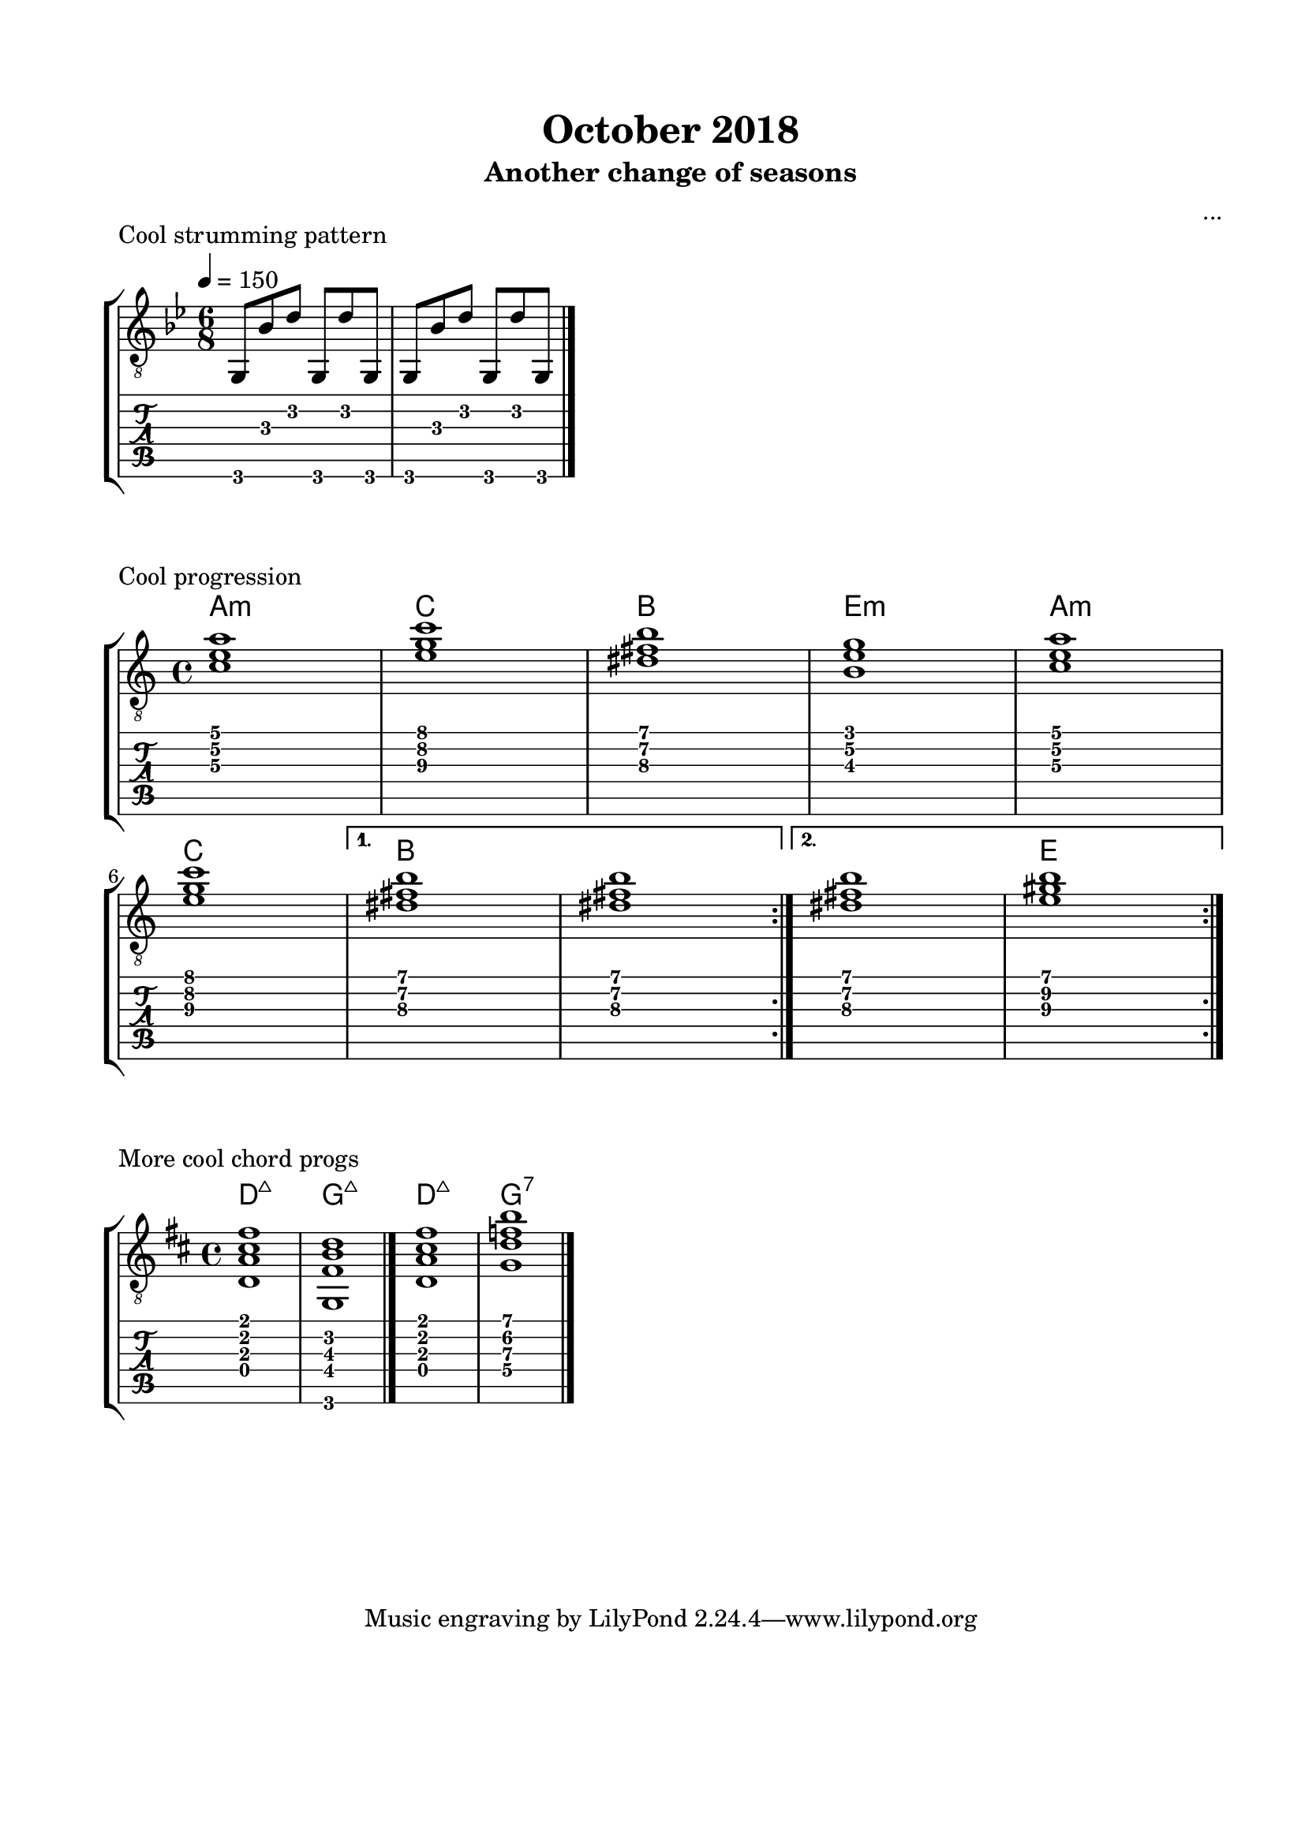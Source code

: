 \version "2.18.2"
\language "english"

\bookpart {
  \tocItem \markup { "October 2018" }
  \paper {
    #(set-paper-size "letter")
    top-margin = 0.66\in
    left-margin = 0.75\in
    right-margin = 0.75\in
    bottom-margin = 0.66\in
  }
  \header {
    title = "October 2018"
    subtitle = "Another change of seasons"
    composer = "..."
  }
  
  \score {
    \layout {
      \omit Voice.StringNumber
      indent = 0.0\cm
    }
    \header {
      piece = "Cool strumming pattern"
    }

    \new StaffGroup <<
      \new Staff {
        \clef "treble_8"
        \time 6/8
        \key g \minor
        \tempo 4 = 150
        
        g,8 bf d' g, d' g,

        g,8 bf d' g, d' g,

        \break

        \bar "|."
      }
      \new TabStaff {
        \time 6/8
        
        g,8 bf d' g, d' g,
        
        g,8 bf d' g, d' g,
      }
    >>
  }

  \score {
    \layout {
      \omit Voice.StringNumber
      indent = 0.0\cm
    }
    \header {
      piece = "Cool progression"
    }

    \new StaffGroup <<
      \new ChordNames {
        \set chordChanges = ##t
        \chordmode {
          a1:m
          
          c
          
          b
          
          e:m
          
          a:m
          
          c
          
          b
          
          b
          
          b
          
          e
        }
      }
      \new Staff {
        \clef "treble_8"
        \time 4/4
        \key a \minor
        
        \repeat volta 2 {
          
          <c' e' a'>1

          <e' g' c''>1

          <ds' fs' b'>1

          <b e' g'>1
          

          <c' e' a'>1
          
          \break

          <e' g' c''>1
          
        }
        
        \alternative {
          {
          
            <ds' fs' b'>1

            <ds' fs' b'>1
            
          }
          {
          
            <ds' fs' b'>1

            <e' gs' b'>1
            
          }
        }

        \break

        \bar ":|."
      }
      \new TabStaff {
        \time 4/4
        
        \repeat volta 2 {
          
          <c' e' a'>1

          <e' g' c''>1

          <ds' fs' b'>1

          <b e' g'>1
          

          <c' e' a'>1

          <e' g' c''>1
          
          <ds' fs' b'>1

          <ds' fs' b'>1
          
          
          <ds' fs' b'>1

          <e' gs' b'>1
        }
      }
    >>
  }
  
  \score {
    \layout {
      \omit Voice.StringNumber
      indent = 0.0\cm
    }
    \header {
      piece = "More cool chord progs"
    }

    \new StaffGroup <<
      \new ChordNames {
        \set chordChanges = ##t
        \chordmode {
          d1:maj7
          
          g:maj7
          
          d:maj7
          
          g:7
        }
      }
      \new Staff {
        \clef "treble_8"
        \time 4/4
        \key d \major
        
        <d a cs' fs'>1
        
        <g, fs b d'>1

        \bar "|."
        
        <d a cs' fs'>1
        
        <g d' f' b'>1

        \bar "|."
      }
      \new TabStaff {
        \time 4/4
        
        <d a cs' fs'>1
        
        <g, fs b d'>1
        
        <d a cs' fs'>1
        
        <g d' f' b'>1
      }
    >>
  }
}
